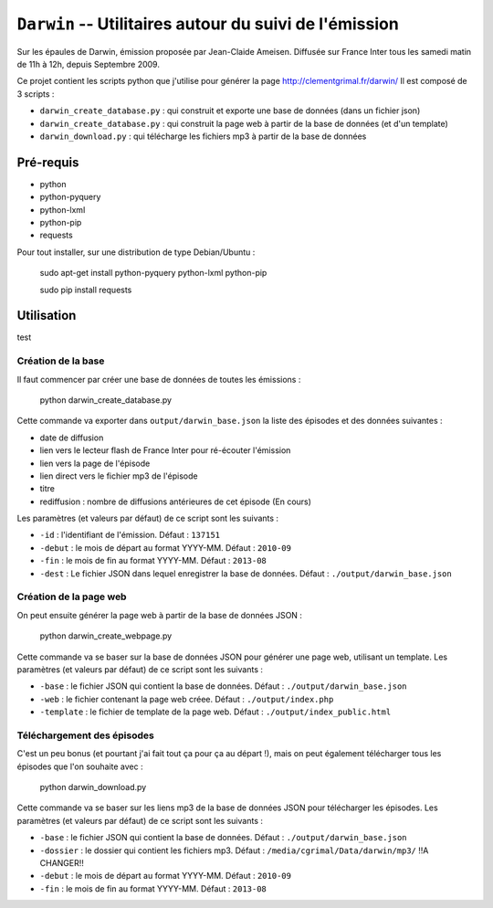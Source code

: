 ==========================================================
 ``Darwin`` -- Utilitaires autour du suivi de l'émission
==========================================================

Sur les épaules de Darwin, émission proposée par Jean-Claide Ameisen.
Diffusée sur France Inter tous les samedi matin de 11h à 12h, depuis Septembre 2009.

Ce projet contient les scripts python que j'utilise pour générer la page http://clementgrimal.fr/darwin/
Il est composé de 3 scripts :

- ``darwin_create_database.py`` : qui construit et exporte une base de données (dans un fichier json)
- ``darwin_create_database.py`` : qui construit la page web à partir de la base de données (et d'un template)
- ``darwin_download.py`` : qui télécharge les fichiers mp3 à partir de la base de données

Pré-requis
==========
- python
- python-pyquery
- python-lxml
- python-pip
- requests

Pour tout installer, sur une distribution de type Debian/Ubuntu :

    sudo apt-get install python-pyquery python-lxml python-pip

    sudo pip install requests

Utilisation
===========

test

Création de la base
-------------------

Il faut commencer par créer une base de données de toutes les émissions :

    python darwin_create_database.py

Cette commande va exporter dans ``output/darwin_base.json`` la liste des épisodes et des données suivantes :

- date de diffusion
- lien vers le lecteur flash de France Inter pour ré-écouter l'émission
- lien vers la page de l'épisode
- lien direct vers le fichier mp3 de l'épisode
- titre
- rediffusion : nombre de diffusions antérieures de cet épisode (En cours)

Les paramètres (et valeurs par défaut) de ce script sont les suivants :

- ``-id`` : l'identifiant de l'émission. Défaut : ``137151``
- ``-debut`` : le mois de départ au format YYYY-MM. Défaut : ``2010-09``
- ``-fin`` : le mois de fin au format YYYY-MM. Défaut : ``2013-08``
- ``-dest`` : Le fichier JSON dans lequel enregistrer la base de données. Défaut : ``./output/darwin_base.json``


Création de la page web
-----------------------

On peut ensuite générer la page web à partir de la base de données JSON :

    python darwin_create_webpage.py

Cette commande va se baser sur la base de données JSON pour générer une page web, utilisant un template. Les paramètres (et valeurs par défaut) de ce script sont les suivants :

- ``-base`` : le fichier JSON qui contient la base de données. Défaut : ``./output/darwin_base.json``
- ``-web`` : le fichier contenant la page web créee. Défaut : ``./output/index.php``
- ``-template`` : le fichier de template de la page web. Défaut : ``./output/index_public.html``


Téléchargement des épisodes
---------------------------

C'est un peu bonus (et pourtant j'ai fait tout ça pour ça au départ !), mais on peut également télécharger tous les épisodes que l'on souhaite avec :

    python darwin_download.py

Cette commande va se baser sur les liens mp3 de la base de données JSON pour télécharger les épisodes. Les paramètres (et valeurs par défaut) de ce script sont les suivants :

- ``-base`` : le fichier JSON qui contient la base de données. Défaut : ``./output/darwin_base.json``
- ``-dossier`` : le dossier qui contient les fichiers mp3. Défaut : ``/media/cgrimal/Data/darwin/mp3/`` !!A CHANGER!!
- ``-debut`` : le mois de départ au format YYYY-MM. Défaut : ``2010-09``
- ``-fin`` : le mois de fin au format YYYY-MM. Défaut : ``2013-08``